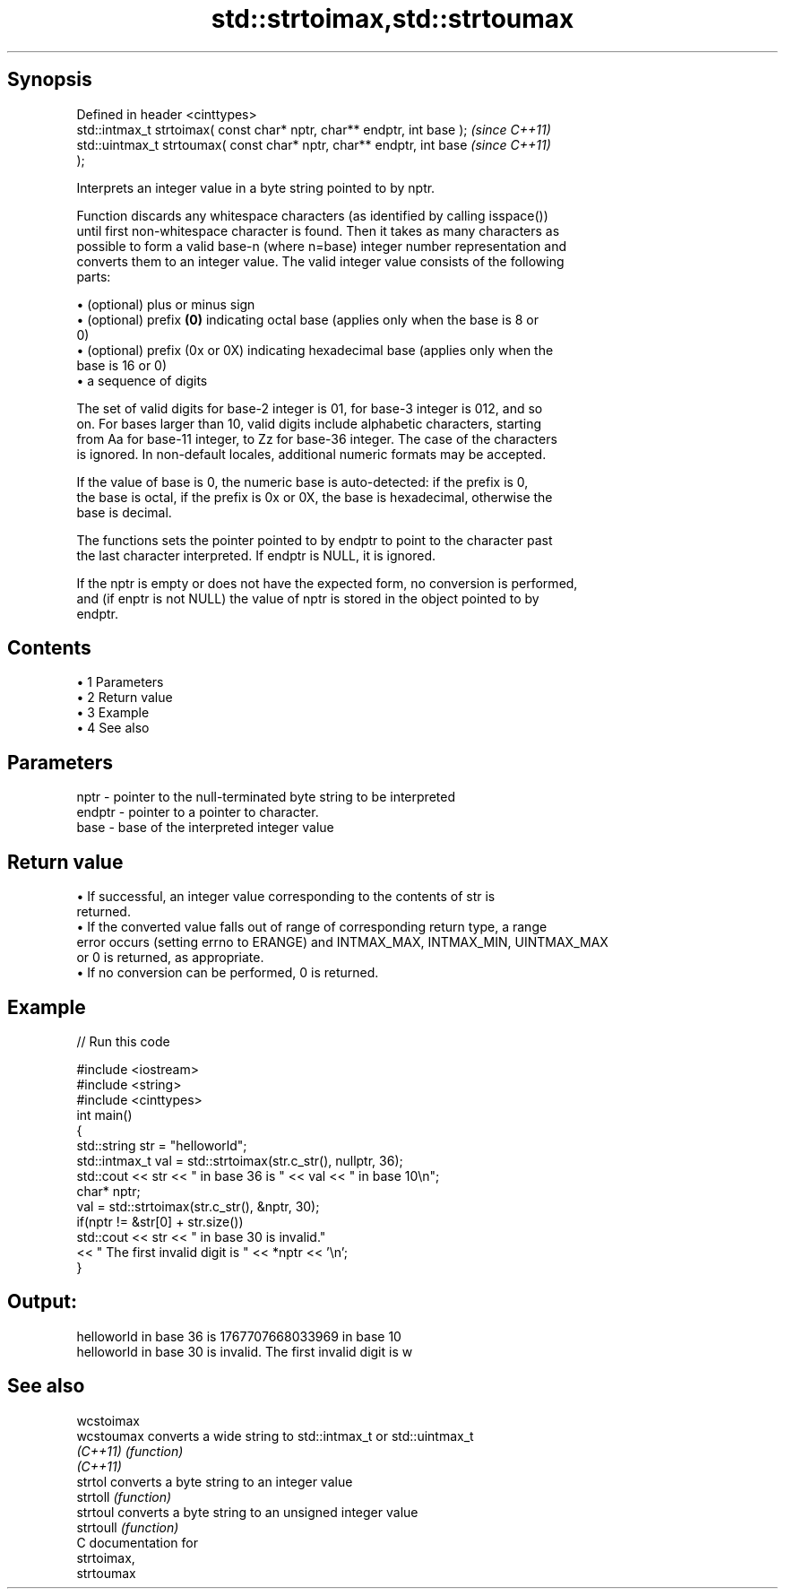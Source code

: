 .TH std::strtoimax,std::strtoumax 3 "Apr 19 2014" "1.0.0" "C++ Standard Libary"
.SH Synopsis
   Defined in header <cinttypes>
   std::intmax_t strtoimax( const char* nptr, char** endptr, int base );  \fI(since C++11)\fP
   std::uintmax_t strtoumax( const char* nptr, char** endptr, int base    \fI(since C++11)\fP
   );

   Interprets an integer value in a byte string pointed to by nptr.

   Function discards any whitespace characters (as identified by calling isspace())
   until first non-whitespace character is found. Then it takes as many characters as
   possible to form a valid base-n (where n=base) integer number representation and
   converts them to an integer value. The valid integer value consists of the following
   parts:

     • (optional) plus or minus sign
     • (optional) prefix \fB(0)\fP indicating octal base (applies only when the base is 8 or
       0)
     • (optional) prefix (0x or 0X) indicating hexadecimal base (applies only when the
       base is 16 or 0)
     • a sequence of digits

   The set of valid digits for base-2 integer is 01, for base-3 integer is 012, and so
   on. For bases larger than 10, valid digits include alphabetic characters, starting
   from Aa for base-11 integer, to Zz for base-36 integer. The case of the characters
   is ignored. In non-default locales, additional numeric formats may be accepted.

   If the value of base is 0, the numeric base is auto-detected: if the prefix is 0,
   the base is octal, if the prefix is 0x or 0X, the base is hexadecimal, otherwise the
   base is decimal.

   The functions sets the pointer pointed to by endptr to point to the character past
   the last character interpreted. If endptr is NULL, it is ignored.

   If the nptr is empty or does not have the expected form, no conversion is performed,
   and (if enptr is not NULL) the value of nptr is stored in the object pointed to by
   endptr.

.SH Contents

     • 1 Parameters
     • 2 Return value
     • 3 Example
     • 4 See also

.SH Parameters

   nptr   - pointer to the null-terminated byte string to be interpreted
   endptr - pointer to a pointer to character.
   base   - base of the interpreted integer value

.SH Return value

     • If successful, an integer value corresponding to the contents of str is
       returned.
     • If the converted value falls out of range of corresponding return type, a range
       error occurs (setting errno to ERANGE) and INTMAX_MAX, INTMAX_MIN, UINTMAX_MAX
       or 0 is returned, as appropriate.
     • If no conversion can be performed, 0 is returned.

.SH Example

   
// Run this code

 #include <iostream>
 #include <string>
 #include <cinttypes>
  
 int main()
 {
     std::string str = "helloworld";
     std::intmax_t val = std::strtoimax(str.c_str(), nullptr, 36);
     std::cout << str << " in base 36 is " << val << " in base 10\\n";
  
     char* nptr;
     val = std::strtoimax(str.c_str(), &nptr, 30);
     if(nptr != &str[0] + str.size())
         std::cout << str << " in base 30 is invalid."
                   << " The first invalid digit is " << *nptr << '\\n';
 }

.SH Output:

 helloworld in base 36 is 1767707668033969 in base 10
 helloworld in base 30 is invalid. The first invalid digit is w

.SH See also

   wcstoimax
   wcstoumax converts a wide string to std::intmax_t or std::uintmax_t
   \fI(C++11)\fP   \fI(function)\fP
   \fI(C++11)\fP
   strtol    converts a byte string to an integer value
   strtoll   \fI(function)\fP
   strtoul   converts a byte string to an unsigned integer value
   strtoull  \fI(function)\fP
   C documentation for
   strtoimax,
   strtoumax
